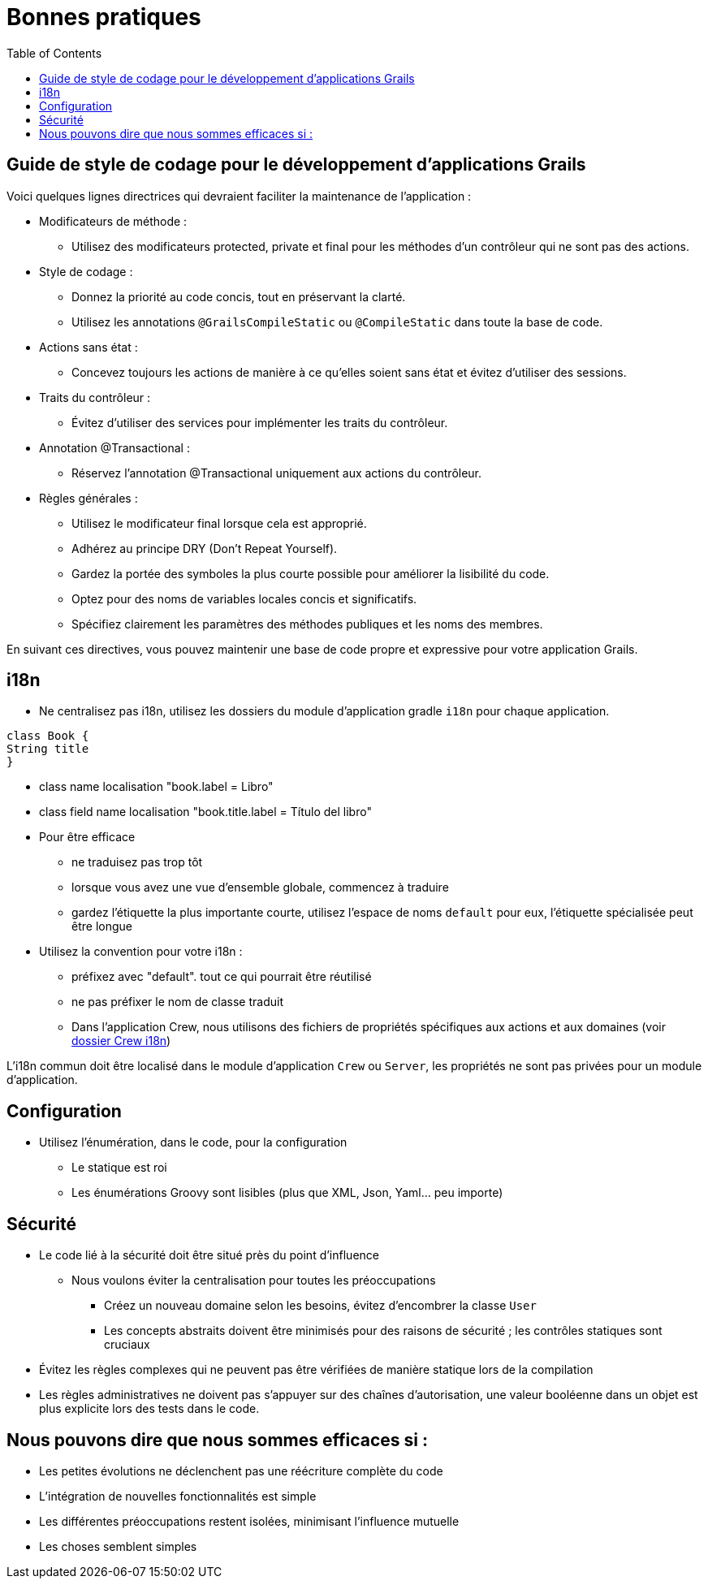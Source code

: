 = Bonnes pratiques
:taack-category: 10|doc/UserGuide
:toc:
:source-highlighter: rouge

== Guide de style de codage pour le développement d'applications Grails

Voici quelques lignes directrices qui devraient faciliter la maintenance de l'application :

- Modificateurs de méthode :
** Utilisez des modificateurs protected, private et final pour les méthodes d'un contrôleur qui ne sont pas des actions.
- Style de codage :
** Donnez la priorité au code concis, tout en préservant la clarté.
** Utilisez les annotations `@GrailsCompileStatic` ou `@CompileStatic` dans toute la base de code.
- Actions sans état :
** Concevez toujours les actions de manière à ce qu'elles soient sans état et évitez d'utiliser des sessions.
- Traits du contrôleur :
** Évitez d'utiliser des services pour implémenter les traits du contrôleur.
- Annotation @Transactional :
** Réservez l'annotation @Transactional uniquement aux actions du contrôleur.
- Règles générales :
** Utilisez le modificateur final lorsque cela est approprié.
** Adhérez au principe DRY (Don't Repeat Yourself).
** Gardez la portée des symboles la plus courte possible pour améliorer la lisibilité du code.
** Optez pour des noms de variables locales concis et significatifs.
** Spécifiez clairement les paramètres des méthodes publiques et les noms des membres.

En suivant ces directives, vous pouvez maintenir une base de code propre et expressive pour votre application Grails.

== i18n

- Ne centralisez pas i18n, utilisez les dossiers du module d'application gradle `i18n` pour chaque application.

[,groovy]
----
class Book {
String title
}
----
- class name localisation "book.label = Libro"
- class field name localisation "book.title.label = Título del libro"
- Pour être efficace
** ne traduisez pas trop tôt
** lorsque vous avez une vue d'ensemble globale, commencez à traduire
** gardez l'étiquette la plus importante courte, utilisez l'espace de noms `default` pour eux, l'étiquette spécialisée peut être longue
- Utilisez la convention pour votre i18n :
** préfixez avec "default". tout ce qui pourrait être réutilisé
** ne pas préfixer le nom de classe traduit
** Dans l'application Crew, nous utilisons des fichiers de propriétés spécifiques aux actions et aux domaines (voir https://github.com/Taack/intranet/tree/main/app/crew/grails-app/i18n[dossier Crew i18n])

L'i18n commun doit être localisé dans le module d'application `Crew` ou `Server`, les propriétés ne sont pas privées pour un module d'application.

== Configuration

- Utilisez l'énumération, dans le code, pour la configuration
** Le statique est roi
** Les énumérations Groovy sont lisibles (plus que XML, Json, Yaml... peu importe)

== Sécurité

- Le code lié à la sécurité doit être situé près du point d'influence
** Nous voulons éviter la centralisation pour toutes les préoccupations
*** Créez un nouveau domaine selon les besoins, évitez d'encombrer la classe `User`
*** Les concepts abstraits doivent être minimisés pour des raisons de sécurité ; les contrôles statiques sont cruciaux
- Évitez les règles complexes qui ne peuvent pas être vérifiées de manière statique lors de la compilation
- Les règles administratives ne doivent pas s'appuyer sur des chaînes d'autorisation, une valeur booléenne dans un objet est plus explicite lors des tests dans le code.

== Nous pouvons dire que nous sommes efficaces si :

- Les petites évolutions ne déclenchent pas une réécriture complète du code
- L'intégration de nouvelles fonctionnalités est simple
- Les différentes préoccupations restent isolées, minimisant l'influence mutuelle
- Les choses semblent simples